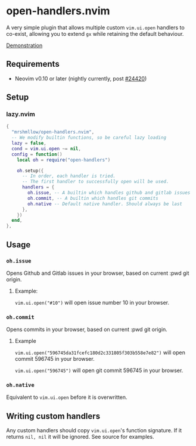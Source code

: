 * open-handlers.nvim

A very simple plugin that allows multiple custom =vim.ui.open= handlers to 
co-exist, allowing you to extend =gx= while retaining the default behaviour.

[[https://github.com/mrshmllow/open-handlers.nvim/assets/40532058/37141248-138e-4214-be3f-10e30aab1a82][Demonstration]]

** Requirements

- Neovim v0.10 or later (nightly currently, post [[https://github.com/neovim/neovim/pull/24420][#24420]])

** Setup

*** lazy.nvim

#+begin_src lua
{
  "mrshmllow/open-handlers.nvim",
  -- We modify builtin functions, so be careful lazy loading
  lazy = false,
  cond = vim.ui.open ~= nil,
  config = function()
    local oh = require("open-handlers")

    oh.setup({
      -- In order, each handler is tried.
      -- The first handler to successfully open will be used.
      handlers = {
        oh.issue, -- A builtin which handles github and gitlab issues
        oh.commit, -- A builtin which handles git commits
        oh.native -- Default native handler. Should always be last
      },
    })
  end,
},
#+end_src

** Usage
*** =oh.issue=

Opens Github and Gitlab issues in your browser, based on current :pwd git
origin.

**** Example:

=vim.ui.open("#10")= will open issue number 10 in your browser.

*** =oh.commit=

Opens commits in your browser, based on current :pwd git origin.

**** Example

=vim.ui.open("596745da31fcefc180d2c331805f303b558e7e82")= will open commit
596745 in your browser.

=vim.ui.open("596745")= will open git commit 596745 in your browser.

*** =oh.native=

Equivalent to =vim.ui.open= before it is overwritten.

** Writing custom handlers

Any custom handlers should copy =vim.ui.open='s function signature. If it
returns =nil, nil= it will be ignored. See source for examples.

